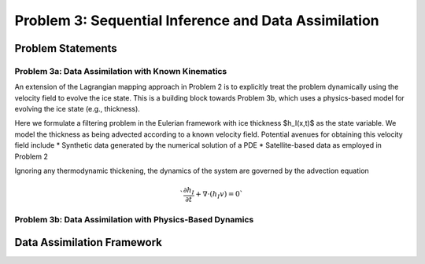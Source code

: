 .. _problem3:

======================================================
Problem 3: Sequential Inference and Data Assimilation
======================================================

------------------------------------------------------
Problem Statements
------------------------------------------------------

^^^^^^^^^^^^^^^^^^^^^^^^^^^^^^^^^^^^^^^^^^^^^^^^^^^^^^
Problem 3a: Data Assimilation with Known Kinematics
^^^^^^^^^^^^^^^^^^^^^^^^^^^^^^^^^^^^^^^^^^^^^^^^^^^^^^
An extension of the Lagrangian mapping approach in Problem 2 is to explicitly treat the problem dynamically using the velocity field to evolve the ice state.   This is a building block towards Problem 3b, which uses a physics-based model for evolving the ice state (e.g., thickness). 

Here we formulate a filtering problem in the Eulerian framework with ice thickness $h_I(x,t)$ as the state variable. We model the thickness as being advected according to a known velocity field. Potential avenues for obtaining this velocity field include 
* Synthetic data generated by the numerical solution of a PDE
* Satellite-based data as employed in Problem 2

Ignoring any thermodynamic thickening, the dynamics of the system are governed by the advection equation 

.. math:: `\frac{\partial h_I}{\partial t} + \nabla \cdot (h_I v) = 0`

^^^^^^^^^^^^^^^^^^^^^^^^^^^^^^^^^^^^^^^^^^^^^^^^^^^^^^^^^^
Problem 3b: Data Assimilation with Physics-Based Dynamics
^^^^^^^^^^^^^^^^^^^^^^^^^^^^^^^^^^^^^^^^^^^^^^^^^^^^^^^^^^

------------------------------------------------------
Data Assimilation Framework
------------------------------------------------------